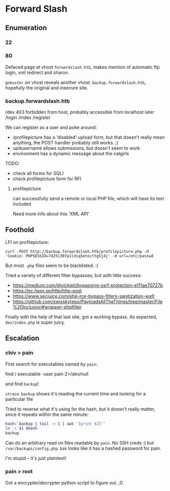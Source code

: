* Forward Slash
** Enumeration
*** 22
*** 80

Defaced page at vhost ~forwardslash.htb~, makes mention of automatic ftp login, xml redirect and sharon.

~gobuster~ on vhost reveals another vhost: ~backup.forwardslash.htb~, hopefully the original and insecure site.

*** backup.forwardslash.htb
 /dev 403 forbidden from host, probably accessible from localhost later
 /login
 /index
 /register

We can register as a user and poke around:
 * /profilepicture has a 'disabled' upload form, but that doesn't really mean anything, the POST handler probably still works. ;)
 * updusername allows submissions, but doesn't seem to work
 * environment has a dynamic message about the catgirls 
  
TODO:
 * check all forms for SQLI
 * check profilepicture form for RFI

**** profilepicture

can successfully send a remote or local PHP file, which will have its text included

Need more info about this 'XML API'

** Foothold
   
LFI on profilepicture:

~curl -POST http://backup.forwardslash.htb/profilepicture.php -H 'Cookie: PHPSESSID=7d25i307p1ldiq5etocttg5j4j' -d url=/etc/passwd~

But most ~.php~ files seem to be blacklisted. :(

Tried a variety of different filter bypasses, but with little success:
 * https://medium.com/@vickieli/bypassing-ssrf-protection-e111ae70727b  
 * https://ec.haxx.se/http/http-post
 * https://www.secjuice.com/php-rce-bypass-filters-sanitization-waf/
 * https://github.com/swisskyrepo/PayloadsAllTheThings/tree/master/File%20Inclusion#wrapper-phpfilter
   
Finally with the help of that last site, got a working bypass. As expected, ~dev/index.php~ is super juicy.

** Escalation

*** chiv > pain

First search for executables owned by ~pain~:

find / executable -user pain 2>/dev/null

and find ~backup~!

~strace backup~ shows it's reading the current time and looking for a particular file

Tried to reverse what it's using for the hash, but it doesn't really matter, since it repeats within the same minute:

#+BEGIN_SRC bash
hash=`backup | tail -n 1 | awk '{print $2}'`
ln -s $1 $hash
backup
#+END_SRC

Can do an arbitrary read on files readable by ~pain~. No SSH creds :( but ~/var/backups/config.php.bak~ looks like it has a hashed password for pain.

I'm stupid -- it's just plaintext!

*** pain > root

Got a encrypter/decrypter python script to figure out. ;0
